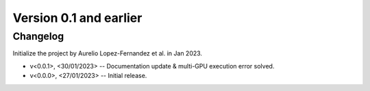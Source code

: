 Version 0.1 and earlier
=======================


Changelog
---------

Initialize the project by Aurelio Lopez-Fernandez et al. in Jan 2023.

* v<0.0.1>, <30/01/2023> -- Documentation update & multi-GPU execution error solved.
* v<0.0.0>, <27/01/2023> -- Initial release.
